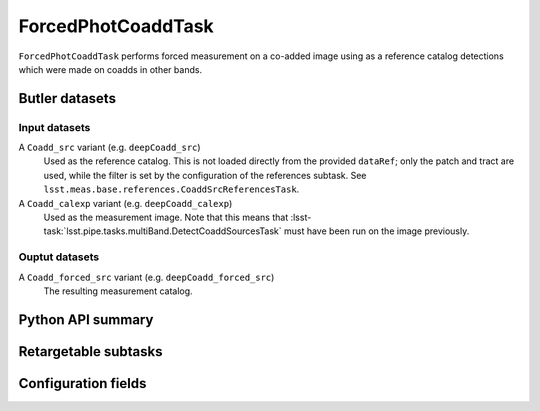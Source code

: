 .. lsst-task-topic:: lsst.meas.base.forcedPhotCoadd.ForcedPhotCoaddTask

###################
ForcedPhotCoaddTask
###################

``ForcedPhotCoaddTask`` performs forced measurement on a co-added image using as a reference catalog detections which were made on coadds in other bands.

Butler datasets
===============

Input datasets
--------------

A ``Coadd_src`` variant (e.g. ``deepCoadd_src``)
   Used as the reference catalog.
   This is not loaded directly from the provided ``dataRef``; only the patch and tract are used, while the filter is set by the configuration of the references subtask.
   See ``lsst.meas.base.references.CoaddSrcReferencesTask``.

A ``Coadd_calexp`` variant (e.g. ``deepCoadd_calexp``)
   Used as the measurement image.
   Note that this means that :lsst-task:`lsst.pipe.tasks.multiBand.DetectCoaddSourcesTask` must have been run on the image previously.

Ouptut datasets
---------------

A ``Coadd_forced_src`` variant (e.g. ``deepCoadd_forced_src``)
   The resulting measurement catalog.

.. _lsst.meas.base.forcedPhotCoadd.ForcedPhotCoaddTask-api:

Python API summary
==================

.. lsst-task-api-summary:: lsst.meas.base.forcedPhotCoadd.ForcedPhotCoaddTask

.. _lsst.meas.base.forcedPhotCoadd.ForcedPhotCoaddTask-subtasks:

Retargetable subtasks
=====================

.. lsst-task-config-subtasks:: lsst.meas.base.forcedPhotCoadd.ForcedPhotCoaddTask

.. _lsst.meas.base.forcedPhotCoadd.ForcedPhotCoaddTask-configs:

Configuration fields
====================

.. lsst-task-config-fields:: lsst.meas.base.forcedPhotCoadd.ForcedPhotCoaddTask
